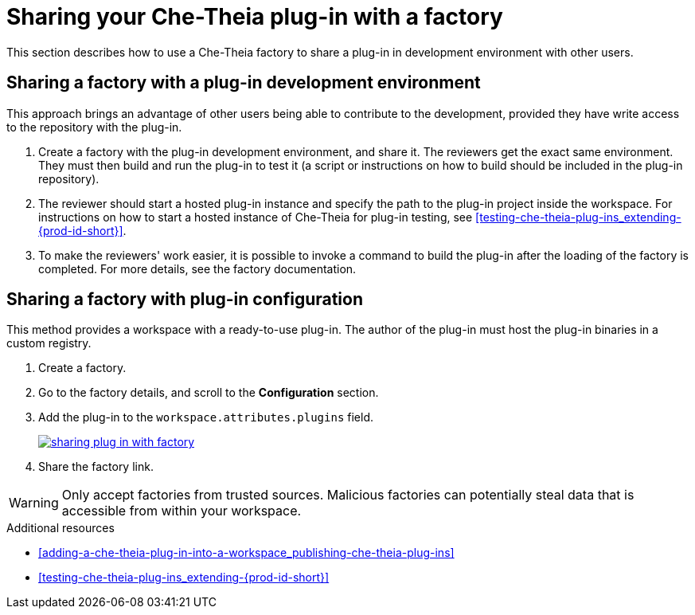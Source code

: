 // Module included in the following assemblies:
//
// publishing-che-theia-plug-ins

[id="sharing-your-che-theia-plug-in-with-a-factory_{context}"]
= Sharing your Che-Theia plug-in with a factory

This section describes how to use a Che-Theia factory to share a plug-in in development environment with other users.


[id="sharing-a-factory-with-a-plug-in-development-environment_{context}"]
== Sharing a factory with a plug-in development environment

This approach brings an advantage of other users being able to contribute to the development, provided they have write access to the repository with the plug-in.

. Create a factory with the plug-in development environment, and share it. The reviewers get the exact same environment. They must then build and run the plug-in to test it (a script or instructions on how to build should be included in the plug-in repository).

. The reviewer should start a hosted plug-in instance and specify the path to the plug-in project inside the workspace. For instructions on how to start a hosted instance of Che-Theia for plug-in testing, see xref:testing-che-theia-plug-ins_extending-{prod-id-short}[].

. To make the reviewers' work easier, it is possible to invoke a command to build the plug-in after the loading of the factory is completed. For more details, see the factory documentation.
// TODO: factory docs (link:link[LINK]).


[id="sharing-a-factory-with-plug-in-configuration_{context}"]
== Sharing a factory with plug-in configuration

This method provides a workspace with a ready-to-use plug-in. The author of the plug-in must host the plug-in binaries in a custom registry.
// TODO: custom plug0in registry (link:link[LINK]).

. Create a factory.
. Go to the factory details, and scroll to the *Configuration* section.
. Add the plug-in to the `workspace.attributes.plugins` field.
+
image::extensibility/sharing-plug-in-with-factory.png[link="{imagesdir}/extensibility/sharing-plug-in-with-factory.png"]

. Share the factory link.

WARNING: Only accept factories from trusted sources. Malicious factories can potentially steal data that is accessible from within your workspace.


.Additional resources

* xref:adding-a-che-theia-plug-in-into-a-workspace_publishing-che-theia-plug-ins[]
* xref:testing-che-theia-plug-ins_extending-{prod-id-short}[]
